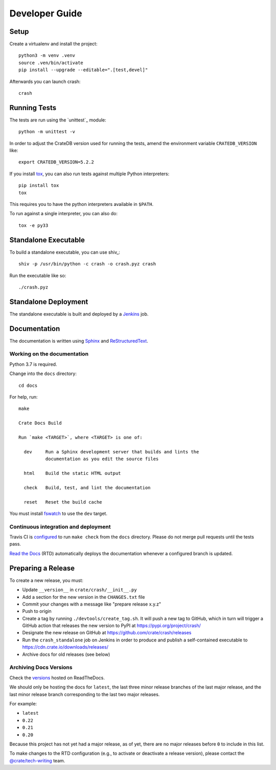 .. highlight:: sh

===============
Developer Guide
===============


Setup
=====

Create a virtualenv and install the project::

    python3 -m venv .venv
    source .ven/bin/activate
    pip install --upgrade --editable=".[test,devel]"

Afterwards you can launch crash::

    crash


Running Tests
=============

The tests are run using the `unittest`_ module::

    python -m unittest -v

In order to adjust the CrateDB version used for running the tests, amend the
environment variable ``CRATEDB_VERSION`` like::

    export CRATEDB_VERSION=5.2.2

If you install tox_, you can also run tests against multiple Python interpreters::

    pip install tox
    tox

This requires you to have the python interpreters available in ``$PATH``.

To run against a single interpreter, you can also do::

    tox -e py33


Standalone Executable
=====================

To build a standalone executable, you can use shiv_::

    shiv -p /usr/bin/python -c crash -o crash.pyz crash

Run the executable like so::

    ./crash.pyz


Standalone Deployment
=====================

The standalone executable is built and deployed by a `Jenkins`_ job.


Documentation
=============

The documentation is written using `Sphinx`_ and `ReStructuredText`_.


Working on the documentation
----------------------------

Python 3.7 is required.

Change into the ``docs`` directory::

    cd docs

For help, run::

    make

    Crate Docs Build

    Run `make <TARGET>`, where <TARGET> is one of:

      dev     Run a Sphinx development server that builds and lints the
              documentation as you edit the source files

      html    Build the static HTML output

      check   Build, test, and lint the documentation

      reset   Reset the build cache

You must install `fswatch`_ to use the ``dev`` target.


Continuous integration and deployment
-------------------------------------

|build| |travis| |rtd|

Travis CI is `configured`_ to run ``make check`` from the ``docs`` directory.
Please do not merge pull requests until the tests pass.

`Read the Docs`_ (RTD) automatically deploys the documentation whenever a
configured branch is updated.


Preparing a Release
===================

To create a new release, you must:

- Update ``__version__`` in ``crate/crash/__init__.py``

- Add a section for the new version in the ``CHANGES.txt`` file

- Commit your changes with a message like "prepare release x.y.z"

- Push to origin

- Create a tag by running ``./devtools/create_tag.sh``.
  It will push a new tag to GitHub, which in turn will trigger a GitHub action
  that releases the new version to PyPI at https://pypi.org/project/crash/

- Designate the new release on GitHub at https://github.com/crate/crash/releases

- Run the ``crash_standalone`` job on Jenkins in order to produce and publish
  a self-contained executable to https://cdn.crate.io/downloads/releases/

- Archive docs for old releases (see below)


Archiving Docs Versions
-----------------------

Check the `versions`_ hosted on ReadTheDocs.

We should only be hosting the docs for ``latest``, the last three minor release
branches of the last major release, and the last minor release branch
corresponding to the last two major releases.

For example:

- ``latest``
- ``0.22``
- ``0.21``
- ``0.20``

Because this project has not yet had a major release, as of yet, there are no
major releases before ``0`` to include in this list.

To make changes to the RTD configuration (e.g., to activate or deactivate a
release version), please contact the `@crate/tech-writing`_ team.


.. _@crate/tech-writing: https://github.com/orgs/crate/teams/tech-writing
.. _configured: https://github.com/crate/crash/blob/master/.travis.yml
.. _fswatch: https://github.com/emcrisostomo/fswatch
.. _Jenkins: https://jenkins-ci.org/
.. _PyPI: https://pypi.python.org/pypi
.. _Read the Docs: https://readthedocs.org/
.. _ReStructuredText: https://docutils.sourceforge.net/rst.html
.. _Sphinx: https://sphinx-doc.org/
.. _tox: https://testrun.org/tox/latest/
.. _twine: https://pypi.python.org/pypi/twine
.. _versions: https://readthedocs.org/projects/crash/versions/
.. _zope.testrunner: https://pypi.python.org/pypi/zope.testrunner/4.4.1


.. |build| image:: https://img.shields.io/endpoint.svg?color=blue&url=https%3A%2F%2Fraw.githubusercontent.com%2Fcrate%2Fcrash%2Fmaster%2Fdocs%2Fbuild.json
    :alt: Build version
    :target: https://github.com/crate/crash/blob/master/docs/build.json

.. |travis| image:: https://img.shields.io/travis/crate/crash.svg?style=flat
    :alt: Travis CI status
    :target: https://travis-ci.org/crate/crash

.. |rtd| image:: https://readthedocs.org/projects/crash/badge/?version=latest
    :alt: Read The Docs status
    :target: https://readthedocs.org/projects/crash
